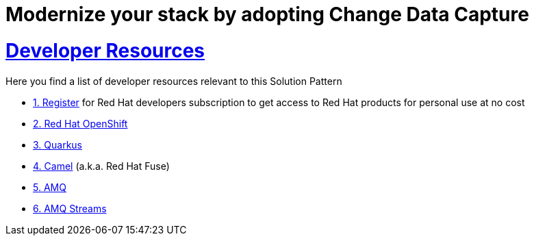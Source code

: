 :sectnums:
:sectlinks:
:doctype: book
= Modernize your stack by adopting Change Data Capture

= Developer Resources

Here you find a list of developer resources relevant to this Solution Pattern

* https://developers.redhat.com/about[{counter:submodule4}. Register] for Red Hat developers subscription to get access to Red Hat products for personal use at no cost
* https://developers.redhat.com/products/openshift/overview[{counter:submodule4}. Red Hat OpenShift]
* https://developers.redhat.com/products/quarkus/overview[{counter:submodule4}. Quarkus]
* https://developers.redhat.com/products/fuse/overview[{counter:submodule4}. Camel] (a.k.a. Red Hat Fuse)
* https://developers.redhat.com/products/amq/overview[{counter:submodule4}. AMQ]
* https://www.redhat.com/en/resources/amq-streams-datasheet[{counter:submodule4}. AMQ Streams^]

